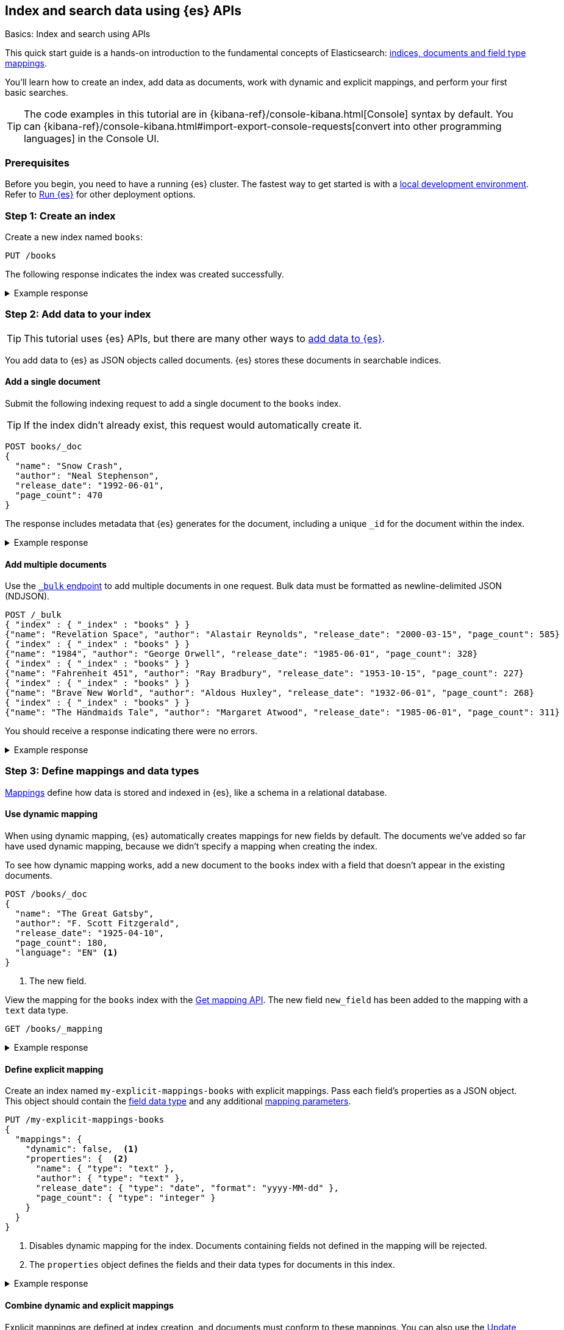 [[getting-started]]
== Index and search data using {es} APIs
++++
<titleabbrev>Basics: Index and search using APIs</titleabbrev>
++++

This quick start guide is a hands-on introduction to the fundamental concepts of Elasticsearch: <<documents-indices,indices, documents and field type mappings>>.

You'll learn how to create an index, add data as documents, work with dynamic and explicit mappings, and perform your first basic searches.

[TIP]
====
The code examples in this tutorial are in {kibana-ref}/console-kibana.html[Console] syntax by default.
You can {kibana-ref}/console-kibana.html#import-export-console-requests[convert into other programming languages] in the Console UI.
====

[discrete]
[[getting-started-prerequisites]]
=== Prerequisites

Before you begin, you need to have a running {es} cluster.
The fastest way to get started is with a <<run-elasticsearch-locally,local development environment>>.
Refer to <<elasticsearch-intro-deploy,Run {es}>> for other deployment options.

////
[source,console]
----
PUT books
PUT my-explicit-mappings-books
----
// TESTSETUP

[source,console]
--------------------------------------------------
DELETE books
DELETE my-explicit-mappings-books
--------------------------------------------------
// TEARDOWN

////

[discrete]
[[getting-started-index-creation]]
=== Step 1: Create an index

Create a new index named `books`:

[source,console]
----
PUT /books
----
// TEST[skip: index already setup]

The following response indicates the index was created successfully.

.Example response
[%collapsible]
===============
[source,console-result]
----
{
  "acknowledged": true,
  "shards_acknowledged": true,
  "index": "books"
}
----
// TEST[skip: index already setup]
===============

[discrete]
[[getting-started-add-documents]]
=== Step 2: Add data to your index

[TIP]
====
This tutorial uses {es} APIs, but there are many other ways to
<<es-ingestion-overview,add data to {es}>>.
====

You add data to {es} as JSON objects called documents.
{es} stores these
documents in searchable indices.

[discrete]
[[getting-started-add-single-document]]
==== Add a single document

Submit the following indexing request to add a single document to the
`books` index.

[TIP]
====
If the index didn't already exist, this request would automatically create it.
====

[source,console]
----
POST books/_doc
{
  "name": "Snow Crash",
  "author": "Neal Stephenson",
  "release_date": "1992-06-01",
  "page_count": 470
}
----
// TEST[continued]

The response includes metadata that {es} generates for the document, including a unique `_id` for the document within the index.

.Example response
[%collapsible]
===============
[source,console-result]
----
{
  "_index": "books", <1>
  "_id": "O0lG2IsBaSa7VYx_rEia", <2>
  "_version": 1, <3>
  "result": "created", <4>
  "_shards": { <5>
    "total": 2, <6>
    "successful": 2, <7>
    "failed": 0 <8>
  },
  "_seq_no": 0, <9>
  "_primary_term": 1 <10>
}
----
// TEST[s/O0lG2IsBaSa7VYx_rEia/*/]
<1> The `_index` field indicates the index the document was added to.
<2> The `_id` field is the unique identifier for the document.
<3> The `_version` field indicates the version of the document.
<4> The `result` field indicates the result of the indexing operation.
<5> The `_shards` field contains information about the number of <<scalability,shards>> that the indexing operation was executed on and the number that succeeded.
<6> The `total` field indicates the total number of shards for the index.
<7> The `successful` field indicates the number of shards that the indexing operation was executed on.
<8> The `failed` field indicates the number of shards that failed during the indexing operation. '0' indicates no failures.
<9> The `_seq_no` field holds a monotonically increasing number incremented for each indexing operation on a shard.
<10> The `_primary_term` field is a monotonically increasing number incremented each time a primary shard is assigned to a different node.
===============

[discrete]
[[getting-started-add-multiple-documents]]
==== Add multiple documents

Use the <<docs-bulk,`_bulk` endpoint>> to add multiple documents in one request. Bulk data
must be formatted as newline-delimited JSON (NDJSON).

[source,console]
----
POST /_bulk
{ "index" : { "_index" : "books" } }
{"name": "Revelation Space", "author": "Alastair Reynolds", "release_date": "2000-03-15", "page_count": 585}
{ "index" : { "_index" : "books" } }
{"name": "1984", "author": "George Orwell", "release_date": "1985-06-01", "page_count": 328}
{ "index" : { "_index" : "books" } }
{"name": "Fahrenheit 451", "author": "Ray Bradbury", "release_date": "1953-10-15", "page_count": 227}
{ "index" : { "_index" : "books" } }
{"name": "Brave New World", "author": "Aldous Huxley", "release_date": "1932-06-01", "page_count": 268}
{ "index" : { "_index" : "books" } }
{"name": "The Handmaids Tale", "author": "Margaret Atwood", "release_date": "1985-06-01", "page_count": 311}
----
// TEST[continued]

You should receive a response indicating there were no errors.

.Example response
[%collapsible]
===============
[source,console-result]
----
{
  "errors": false,
  "took": 29,
  "items": [
    {
      "index": {
        "_index": "books",
        "_id": "QklI2IsBaSa7VYx_Qkh-",
        "_version": 1,
        "result": "created",
        "_shards": {
          "total": 2,
          "successful": 2,
          "failed": 0
        },
        "_seq_no": 1,
        "_primary_term": 1,
        "status": 201
      }
    },
    {
      "index": {
        "_index": "books",
        "_id": "Q0lI2IsBaSa7VYx_Qkh-",
        "_version": 1,
        "result": "created",
        "_shards": {
          "total": 2,
          "successful": 2,
          "failed": 0
        },
        "_seq_no": 2,
        "_primary_term": 1,
        "status": 201
      }
    },
    {
      "index": {
        "_index": "books",
        "_id": "RElI2IsBaSa7VYx_Qkh-",
        "_version": 1,
        "result": "created",
        "_shards": {
          "total": 2,
          "successful": 2,
          "failed": 0
        },
        "_seq_no": 3,
        "_primary_term": 1,
        "status": 201
      }
    },
    {
      "index": {
        "_index": "books",
        "_id": "RUlI2IsBaSa7VYx_Qkh-",
        "_version": 1,
        "result": "created",
        "_shards": {
          "total": 2,
          "successful": 2,
          "failed": 0
        },
        "_seq_no": 4,
        "_primary_term": 1,
        "status": 201
      }
    },
    {
      "index": {
        "_index": "books",
        "_id": "RklI2IsBaSa7VYx_Qkh-",
        "_version": 1,
        "result": "created",
        "_shards": {
          "total": 2,
          "successful": 2,
          "failed": 0
        },
        "_seq_no": 5,
        "_primary_term": 1,
        "status": 201
      }
    }
  ]
}
----
// TEST[skip:TODO]
===============

[discrete]
[[getting-started-mappings-and-data-types]]
=== Step 3: Define mappings and data types

<<elasticsearch-intro-documents-fields-mappings,Mappings>> define how data is stored and indexed in {es}, like a schema in a relational database.

[discrete]
[[getting-started-dynamic-mapping]]
==== Use dynamic mapping

When using dynamic mapping, {es} automatically creates mappings for new fields by default.
The documents we've added so far have used dynamic mapping, because we didn't specify a mapping when creating the index.

To see how dynamic mapping works, add a new document to the `books` index with a field that doesn't appear in the existing documents.

[source,console]
----
POST /books/_doc
{
  "name": "The Great Gatsby",
  "author": "F. Scott Fitzgerald",
  "release_date": "1925-04-10",
  "page_count": 180,
  "language": "EN" <1>
}
----
// TEST[continued]
<1> The new field.

View the mapping for the `books` index with the <<indices-get-mapping, Get mapping API>>. The new field `new_field` has been added to the mapping with a `text` data type.

[source,console]
----
GET /books/_mapping
----
// TEST[continued]

.Example response
[%collapsible]
===============
[source,console-result]
----
{
  "books": {
    "mappings": {
      "properties": {
        "author": {
          "type": "text",
          "fields": {
            "keyword": {
              "type": "keyword",
              "ignore_above": 256
            }
          }
        },
        "name": {
          "type": "text",
          "fields": {
            "keyword": {
              "type": "keyword",
              "ignore_above": 256
            }
          }
        },
        "new_field": {
          "type": "text",
          "fields": {
            "keyword": {
              "type": "keyword",
              "ignore_above": 256
            }
          }
        },
        "page_count": {
          "type": "long"
        },
        "release_date": {
          "type": "date"
        }
      }
    }
  }
}
----
// TEST[continued]
===============

[discrete]
[[getting-started-explicit-mapping]]
==== Define explicit mapping

Create an index named `my-explicit-mappings-books` with explicit mappings.
Pass each field's properties as a JSON object. This object should contain the <<mapping-types,field data type>> and any additional <<mapping-params,mapping parameters>>.

[source,console]
----
PUT /my-explicit-mappings-books
{
  "mappings": {
    "dynamic": false,  <1>
    "properties": {  <2>
      "name": { "type": "text" },
      "author": { "type": "text" },
      "release_date": { "type": "date", "format": "yyyy-MM-dd" },
      "page_count": { "type": "integer" }
    }
  }
}
----
// TEST[continued]
<1> Disables dynamic mapping for the index. Documents containing fields not defined in the mapping will be rejected.
<2> The `properties` object defines the fields and their data types for documents in this index.

.Example response
[%collapsible]
===============
[source,console-result]
----
{
  "acknowledged": true,
  "shards_acknowledged": true,
  "index": "my-explicit-mappings-books"
}
----
// TEST[skip:already created in setup]
===============

[discrete]
[[getting-started-combined-mapping]]
==== Combine dynamic and explicit mappings

Explicit mappings are defined at index creation, and documents must conform to these mappings.
You can also use the <<indices-put-mapping,Update mapping API>>.
When an index has the `dynamic` flag set to `true`, you can add new fields to documents without updating the mapping.

This allows you to combine explicit and dynamic mappings.
Learn more about <<mapping-manage-update,managing and updating mappings>>.

[discrete]
[[getting-started-search-data]]
=== Step 4: Search your index

Indexed documents are available for search in near real-time, using the <<search-your-data,`_search` API>>.
// TODO: You'll find more detailed quick start guides in TODO

[discrete]
[[getting-started-search-all-documents]]
==== Search all documents

Run the following command to search the `books` index for all documents:

[source,console]
----
GET books/_search
----
// TEST[continued]

.Example response
[%collapsible]
===============
[source,console-result]
----
{
  "took": 2, <1>
  "timed_out": false, <2>
  "_shards": { <3>
    "total": 5,
    "successful": 5,
    "skipped": 0,
    "failed": 0
  },
  "hits": { <4>
    "total": { <5>
      "value": 7,
      "relation": "eq"
    },
    "max_score": 1, <6>
    "hits": [
      {
        "_index": "books", <7>
        "_id": "CwICQpIBO6vvGGiC_3Ls", <8>
        "_score": 1, <9>
        "_source": { <10>
          "name": "Brave New World",
          "author": "Aldous Huxley",
          "release_date": "1932-06-01",
          "page_count": 268
        }
      },
      ... (truncated)
    ]
  }
}
----
// TEST[continued]
<1> The `took` field indicates the time in milliseconds for {es} to execute the search
<2> The `timed_out` field indicates whether the search timed out
<3> The `_shards` field contains information about the number of <<glossary,shards>> that the search was executed on and the number that succeeded
<4> The `hits` object contains the search results
<5> The `total` object provides information about the total number of matching documents
<6> The `max_score` field indicates the highest relevance score among all matching documents
<7> The `_index` field indicates the index the document belongs to
<8> The `_id` field is the document's unique identifier
<9> The `_score` field indicates the relevance score of the document
<10> The `_source` field contains the original JSON object submitted during indexing
===============

[discrete]
[[getting-started-match-query]]
==== `match` query

You can use the <<query-dsl-match-query,`match` query>> to search for documents that contain a specific value in a specific field.
This is the standard query for full-text searches.

Run the following command to search the `books` index for documents containing `brave` in the `name` field:

[source,console]
----
GET books/_search
{
  "query": {
    "match": {
      "name": "brave"
    }
  }
}
----
// TEST[continued]

.Example response
[%collapsible]
===============
[source,console-result]
----
{
  "took": 9,
  "timed_out": false,
  "_shards": {
    "total": 5,
    "successful": 5,
    "skipped": 0,
    "failed": 0
  },
  "hits": {
    "total": {
      "value": 1,
      "relation": "eq"
    },
    "max_score": 0.6931471, <1>
    "hits": [
      {
        "_index": "books",
        "_id": "CwICQpIBO6vvGGiC_3Ls",
        "_score": 0.6931471,
        "_source": {
          "name": "Brave New World",
          "author": "Aldous Huxley",
          "release_date": "1932-06-01",
          "page_count": 268
        }
      }
    ]
  }
}
----
// TEST[continued]
<1> The `max_score` is the score of the highest-scoring document in the results. In this case, there is only one matching document, so the `max_score` is the score of that document.
===============

[discrete]
[[getting-started-delete-indices]]
=== Step 5: Delete your indices (optional)

When following along with examples, you might want to delete an index to start from scratch.
You can delete indices using the <<indices-delete-index,Delete index API>>.

For example, run the following command to delete the indices created in this tutorial:

[source,console]
----
DELETE /books
DELETE /my-explicit-mappings-books
----
// TEST[skip:handled by setup/teardown]

[CAUTION]
====
Deleting an index permanently deletes its documents, shards, and metadata.
====
